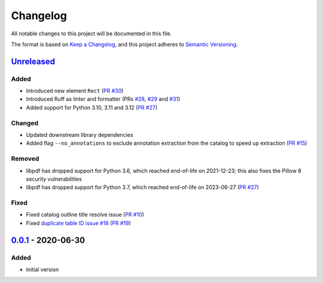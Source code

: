 Changelog
=========

All notable changes to this project will be documented in this file.

The format is based on `Keep a Changelog <https://keepachangelog.com/en/1.0.0/>`_,
and this project adheres to `Semantic Versioning <https://semver.org/spec/v2.0.0.html>`_.

__ https://github.com/useblocks/libpdf/compare/v0.0.1...HEAD

`Unreleased`__
--------------

..
    __ https://github.com/useblocks/libpdf/compare/v0.0.1...v0.0.2

    `0.0.2`__ - 2020-09-30
    ----------------------

Added
~~~~~

- Introduced new element ``Rect`` (`PR #30 <https://github.com/useblocks/libpdf/pull/30>`_)
- Introduced Ruff as linter and formatter (PRs `#28 <https://github.com/useblocks/libpdf/pull/28>`_,
  `#29 <https://github.com/useblocks/libpdf/pull/29>`_ and `#31 <https://github.com/useblocks/libpdf/pull/31>`_)
- Added support for Python 3.10, 3.11 and 3.12 (`PR #27 <https://github.com/useblocks/libpdf/pull/27>`_)

Changed
~~~~~~~

- Updated downstream library dependencies
- Added flag ``--no_annotations`` to exclude annotation extraction from the catalog to speed up extraction
  (`PR #15 <https://github.com/useblocks/libpdf/pull/15>`_)

Removed
~~~~~~~

- libpdf has dropped support for Python 3.6, which reached end-of-life on 2021-12-23; this also fixes the Pillow 8
  security vulnerabilities
- libpdf has dropped support for Python 3.7, which reached end-of-life on 2023-06-27
  (`PR #27 <https://github.com/useblocks/libpdf/pull/27>`_)

Fixed
~~~~~

- Fixed catalog outline title resolve issue (`PR #10 <https://github.com/useblocks/libpdf/pull/10>`_)
- Fixed `duplicate table ID issue #18 <https://github.com/useblocks/libpdf/issues/18>`_
  (`PR #19 <https://github.com/useblocks/libpdf/pull/19>`_)

__ https://github.com/useblocks/libpdf/releases/tag/v0.0.1

`0.0.1`__ - 2020-06-30
----------------------

Added
~~~~~

- Initial version
